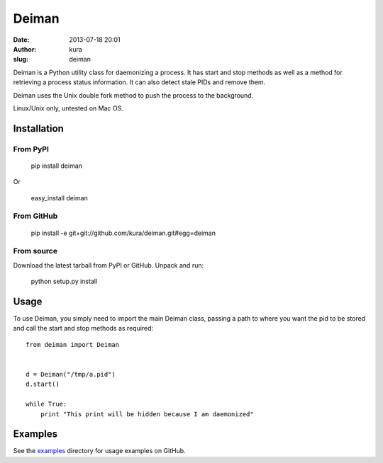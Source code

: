 Deiman
######
:date: 2013-07-18 20:01
:author: kura
:slug: deiman

Deiman is a Python utility class for daemonizing a process.
It has start and stop methods as well as a method for
retrieving a process status information. It can also detect
stale PIDs and remove them.

Deiman uses the Unix double fork method to push the process
to the background.

Linux/Unix only, untested on Mac OS.

Installation
============

From PyPI
---------

  pip install deiman

Or

  easy_install deiman


From GitHub
-----------

  pip install -e git+git://github.com/kura/deiman.git#egg=deiman

From source
-----------

Download the latest tarball from PyPI or GitHub. Unpack and run:

  python setup.py install

Usage
=====

To use Deiman, you simply need to import the main Deiman class, 
passing a path to where you want the pid to be stored and call 
the start and stop methods as required::

  from deiman import Deiman


  d = Deiman("/tmp/a.pid")
  d.start()
  
  while True:
      print "This print will be hidden because I am daemonized"

Examples
========

See the `examples <https://github.com/kura/deiman/tree/master/examples>`_
directory for usage examples on GitHub.
